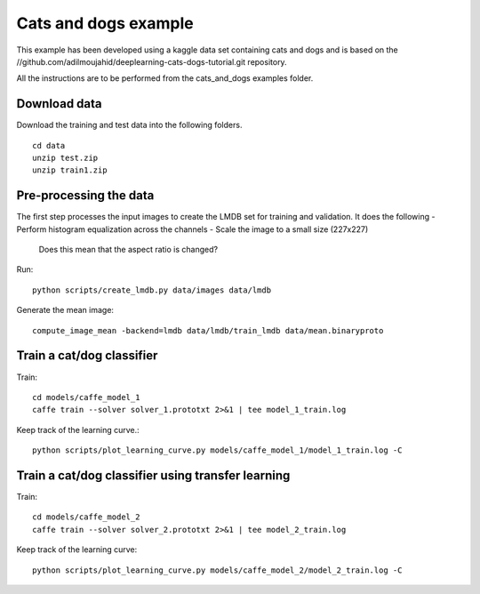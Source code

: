 Cats and dogs example
---------------------

This example has been developed using a kaggle data set containing cats and dogs and is based on the //github.com/adilmoujahid/deeplearning-cats-dogs-tutorial.git repository. 

All the instructions are to be performed from the cats_and_dogs examples folder.

Download data
~~~~~~~~~~~~~
Download the training and test data into the following folders. ::

  cd data 
  unzip test.zip 
  unzip train1.zip

Pre-processing the data 
~~~~~~~~~~~~~~~~~~~~~~~
The first step processes the input images to create the LMDB set for training and validation. It does the following 
- Perform histogram equalization across the channels
- Scale the image to a small size (227x227)
  Does this mean that the aspect ratio is changed?

Run::

  python scripts/create_lmdb.py data/images data/lmdb
  
Generate the mean image::

  compute_image_mean -backend=lmdb data/lmdb/train_lmdb data/mean.binaryproto

Train a cat/dog classifier
~~~~~~~~~~~~~~~~~~~~~~~~~~

Train::
  
  cd models/caffe_model_1
  caffe train --solver solver_1.prototxt 2>&1 | tee model_1_train.log

Keep track of the learning curve.::

  python scripts/plot_learning_curve.py models/caffe_model_1/model_1_train.log -C

Train a cat/dog classifier using transfer learning
~~~~~~~~~~~~~~~~~~~~~~~~~~~~~~~~~~~~~~~~~~~~~~~~~~~~

Train::

  cd models/caffe_model_2
  caffe train --solver solver_2.prototxt 2>&1 | tee model_2_train.log

Keep track of the learning curve::

  python scripts/plot_learning_curve.py models/caffe_model_2/model_2_train.log -C


